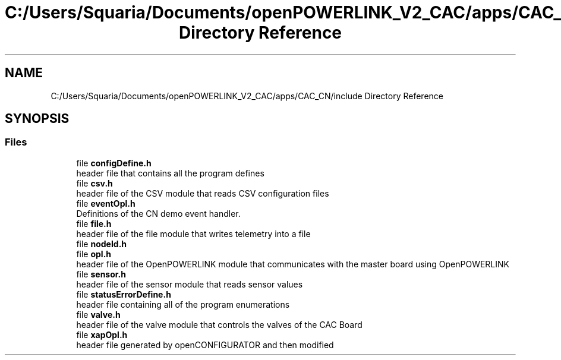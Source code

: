 .TH "C:/Users/Squaria/Documents/openPOWERLINK_V2_CAC/apps/CAC_CN/include Directory Reference" 3 "Version 1.2" "CAC main program" \" -*- nroff -*-
.ad l
.nh
.SH NAME
C:/Users/Squaria/Documents/openPOWERLINK_V2_CAC/apps/CAC_CN/include Directory Reference
.SH SYNOPSIS
.br
.PP
.SS "Files"

.in +1c
.ti -1c
.RI "file \fBconfigDefine\&.h\fP"
.br
.RI "header file that contains all the program defines "
.ti -1c
.RI "file \fBcsv\&.h\fP"
.br
.RI "header file of the CSV module that reads CSV configuration files "
.ti -1c
.RI "file \fBeventOpl\&.h\fP"
.br
.RI "Definitions of the CN demo event handler\&. "
.ti -1c
.RI "file \fBfile\&.h\fP"
.br
.RI "header file of the file module that writes telemetry into a file "
.ti -1c
.RI "file \fBnodeId\&.h\fP"
.br
.ti -1c
.RI "file \fBopl\&.h\fP"
.br
.RI "header file of the OpenPOWERLINK module that communicates with the master board using OpenPOWERLINK "
.ti -1c
.RI "file \fBsensor\&.h\fP"
.br
.RI "header file of the sensor module that reads sensor values "
.ti -1c
.RI "file \fBstatusErrorDefine\&.h\fP"
.br
.RI "header file containing all of the program enumerations "
.ti -1c
.RI "file \fBvalve\&.h\fP"
.br
.RI "header file of the valve module that controls the valves of the CAC Board "
.ti -1c
.RI "file \fBxapOpl\&.h\fP"
.br
.RI "header file generated by openCONFIGURATOR and then modified "
.in -1c
